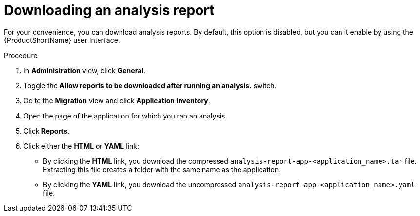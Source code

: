 // Module included in the following assemblies:
//
// * docs/web-console-guide/master.adoc

:_content-type: PROCEDURE
[id="mta-web-downloading-an-analysis-report_{context}"]
= Downloading an analysis report

For your convenience, you can download analysis reports. By default, this option is disabled, but you can it enable by using the {ProductShortName} user interface.

.Procedure

. In *Administration* view, click *General*.
. Toggle the *Allow reports to be downloaded after running an analysis.*  switch.
. Go to the *Migration* view and click *Application inventory*.
. Open the page of the application for which you ran an analysis.
. Click *Reports*.
. Click either the *HTML* or *YAML* link:
* By clicking the *HTML* link, you download the compressed `analysis-report-app-<application_name>.tar` file. Extracting this file creates a folder with the same name as the application.
* By clicking the *YAML* link, you download the uncompressed `analysis-report-app-<application_name>.yaml` file.
